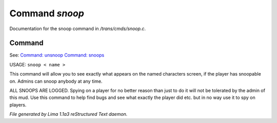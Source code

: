 Command *snoop*
****************

Documentation for the snoop command in */trans/cmds/snoop.c*.

Command
=======

See: `Command: unsnoop <unsnoop.html>`_ `Command: snoops <snoops.html>`_ 

USAGE:  ``snoop < name >``

This command will allow you to see exactly what appears on the
named characters screen, if the player has snoopable on.
Admins can snoop anybody at any time.

ALL SNOOPS ARE LOGGED.
Spying on a player for no better reason than just to do it will
not be tolerated by the admin of this mud.
Use this command to help find bugs and see what exactly the player
did etc.  but in no way use it to spy on players.

.. TAGS: RST



*File generated by Lima 1.1a3 reStructured Text daemon.*
